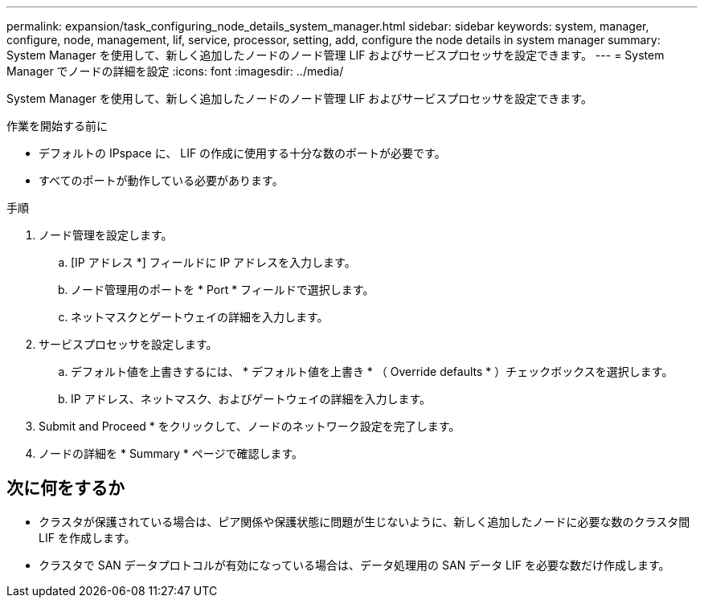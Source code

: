 ---
permalink: expansion/task_configuring_node_details_system_manager.html 
sidebar: sidebar 
keywords: system, manager, configure, node, management, lif, service, processor, setting, add, configure the node details in system manager 
summary: System Manager を使用して、新しく追加したノードのノード管理 LIF およびサービスプロセッサを設定できます。 
---
= System Manager でノードの詳細を設定
:icons: font
:imagesdir: ../media/


[role="lead"]
System Manager を使用して、新しく追加したノードのノード管理 LIF およびサービスプロセッサを設定できます。

.作業を開始する前に
* デフォルトの IPspace に、 LIF の作成に使用する十分な数のポートが必要です。
* すべてのポートが動作している必要があります。


.手順
. ノード管理を設定します。
+
.. [IP アドレス *] フィールドに IP アドレスを入力します。
.. ノード管理用のポートを * Port * フィールドで選択します。
.. ネットマスクとゲートウェイの詳細を入力します。


. サービスプロセッサを設定します。
+
.. デフォルト値を上書きするには、 * デフォルト値を上書き * （ Override defaults * ）チェックボックスを選択します。
.. IP アドレス、ネットマスク、およびゲートウェイの詳細を入力します。


. Submit and Proceed * をクリックして、ノードのネットワーク設定を完了します。
. ノードの詳細を * Summary * ページで確認します。




== 次に何をするか

* クラスタが保護されている場合は、ピア関係や保護状態に問題が生じないように、新しく追加したノードに必要な数のクラスタ間 LIF を作成します。
* クラスタで SAN データプロトコルが有効になっている場合は、データ処理用の SAN データ LIF を必要な数だけ作成します。

